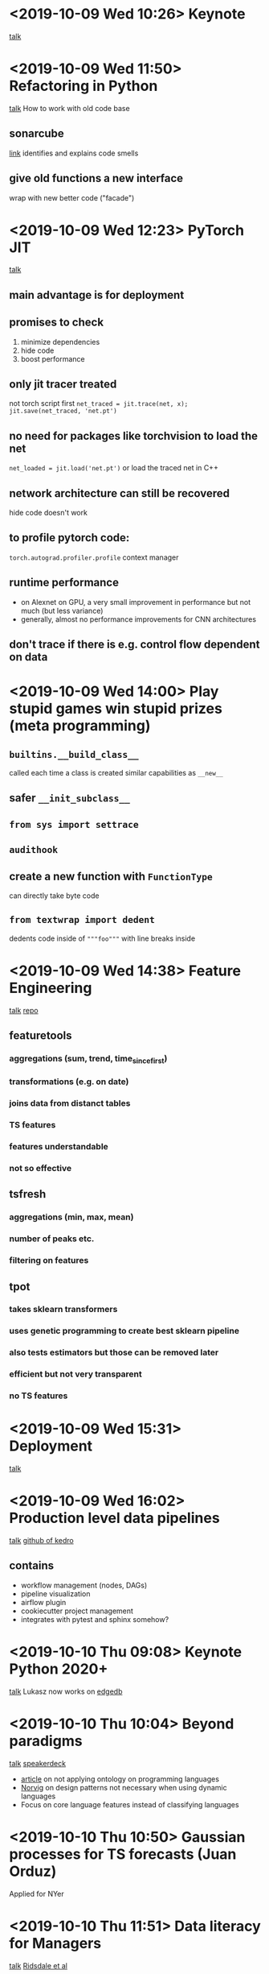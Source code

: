 * <2019-10-09 Wed 10:26> Keynote
[[https://de.pycon.org/program/pydata-zeemks-algo-rules-how-do-we-get-the-ethics-into-the-code-carla-hustedt][talk]]
* <2019-10-09 Wed 11:50> Refactoring in Python
[[https://de.pycon.org/program/pyconde-ftvnpk-refactoring-in-python-design-patterns-and-approaches-tin-markovic][talk]]
How to work with old code base
** sonarcube
[[https://www.sonarqube.org/][link]]
identifies and explains code smells
** give old functions a new interface
wrap with new better code ("facade")
* <2019-10-09 Wed 12:23> PyTorch JIT
[[https://de.pycon.org/program/pydata-8n37p9-hide-code-minimize-dependencies-boost-performance-the-pytorch-jit-tilman-krokotsch][talk]]
** main advantage is for deployment
** promises to check
1. minimize dependencies
2. hide code
3. boost performance
** only jit tracer treated
not torch script
first ~net_traced = jit.trace(net, x); jit.save(net_traced, 'net.pt')~
** no need for packages like torchvision to load the net
~net_loaded = jit.load('net.pt')~
or load the traced net in C++
** network architecture can still be recovered
hide code doesn't work
** to profile pytorch code:
~torch.autograd.profiler.profile~ context manager
** runtime performance
- on Alexnet on GPU, a very small improvement in performance but not
  much (but less variance)
- generally, almost no performance improvements for CNN architectures
** don't trace if there is e.g. control flow dependent on data
* <2019-10-09 Wed 14:00> Play stupid games win stupid prizes (meta programming)
** ~builtins.__build_class__~
called each time a class is created
similar capabilities as ~__new__~
** safer ~__init_subclass__~
** ~from sys import settrace~
** ~audithook~
** create a new function with ~FunctionType~
can directly take byte code
** ~from textwrap import dedent~
dedents code inside of ~"""foo"""~ with line breaks inside
* <2019-10-09 Wed 14:38> Feature Engineering
[[https://de.pycon.org/program/pydata-7eepkx-automating-feature-engineering-for-supervised-learning-methods-open-source-tools-and-prospects-thorben-jensen][talk]]
[[https://github.com/informationsfabrik/feature-engineering][repo]]
** featuretools
*** aggregations (sum, trend, time_since_first)
*** transformations (e.g. on date)
*** joins data from distanct tables
*** TS features
*** features understandable
*** not so effective
** tsfresh
*** aggregations (min, max, mean)
*** number of peaks etc.
*** filtering on features
** tpot
*** takes sklearn transformers
*** uses genetic programming to create best sklearn pipeline
*** also tests estimators but those can be removed later
*** efficient but not very transparent
*** no TS features
* <2019-10-09 Wed 15:31> Deployment
[[https://de.pycon.org/program/pydata-lgc8xp-applying-deployment-oriented-mindset-for-building-machine-learning-models-marianna-diachuk][talk]]
* <2019-10-09 Wed 16:02> Production level data pipelines
[[https://de.pycon.org/program/pydata-fxuyq9-production-level-data-pipelines-that-make-everyone-happy-using-kedro-yetunde-dada][talk]]
[[https://github.com/quantumblacklabs/kedro][github of kedro]]
** contains
- workflow management (nodes, DAGs)
- pipeline visualization
- airflow plugin
- cookiecutter project management
- integrates with pytest and sphinx somehow?
* <2019-10-10 Thu 09:08> Keynote Python 2020+
[[https://de.pycon.org/program/pyconde-jfncmq-python-2020-ukasz-langa][talk]]
Lukasz now works on [[https://edgedb.com/][edgedb]]
* <2019-10-10 Thu 10:04> Beyond paradigms
[[https://de.pycon.org/program/pyconde-qcnntw-beyond-paradigms-a-new-key-to-grok-python-other-languages-luciano-ramalho][talk]]
[[https://speakerdeck.com/ramalho/beyond-paradigms-berlin-edition][speakerdeck]]
- [[http://shirky.com/writings/herecomeseverybody/ontology_overrated.html][article]] on not applying ontology on programming languages
- [[https://norvig.com/design-patterns/design-patterns.pdf][Norvig]] on design patterns not necessary when using dynamic languages
- Focus on core language features instead of classifying languages
* <2019-10-10 Thu 10:50> Gaussian processes for TS forecasts (Juan Orduz)
Applied for NYer
* <2019-10-10 Thu 11:51> Data literacy for Managers
[[https://de.pycon.org/program/pydata-wuebkt-data-literacy-for-managers-alexander-cs-hendorf][talk]]
[[https://dalspace.library.dal.ca/bitstream/handle/10222/64578/Strategies%2520and%2520Best%2520Practices%2520for%2520Data%2520Literacy%2520Education.pdf][Ridsdale et al]]
** happy data scientist
- I feel appreciated
- I provide value for the company
- I can improve
** unhappy data scientist
- I'm tied up
- I'm working as an analyst
- I can't apply my skills
** explaining data product
- data collection: no
- data management: no
- data evaluation
  + data visualization
  + interpretation & understanding
  + presenting data
- data application
  + data ethics
  + evaluating decisions
* <2019-10-10 Thu 14:36> sklearn and sklearn contrib
[[https://de.pycon.org/program/pydata-x7fsx9-current-affairs-updates-and-the-roadmap-of-scikit-learn-and-scikit-learn-contrib-adrin-jalali][talk]]
** scikit-learn-contrib
could add skorch there, but any advantage?
** scikit-learn-extra
adds a lot of more estimators, e.g.:
- imbalanced-learn
- metric-learn
** Imputers
new imputers on the nightly build
** ~permutation_importance~
can be more indicative than ~feature_importances_~
** ~HalvingGridSearchCV~ and ~HalvingRandomSearchCV~
for pruning in hyperparameter search
* <2019-10-10 Thu 15:33> static typing in Python
[[https://de.pycon.org/program/pyconde-nh9uey-static-typing-in-python-dustin-ingram][talk]]
** pypi
- now supports 2FA (TOTP and WebAuth)
** PEP 483, 484
by Guido
** pytype
doesn't raise an exception if there's no runtime error caused by the
types
* <2019-10-10 Thu 16:05> How to measure your opponent's strength
[[https://de.pycon.org/program/pydata-3nua9t-how-strong-is-my-opponent-using-bayesian-methods-for-skill-assessment-darina-goldin][talk]]
[[https://github.com/drdarina/ratings_talk][slides]]
[[https://github.com/sublee/elo][elo]]
[[https://github.com/sublee/glicko2][glicko2]]
[[https://trueskill.org/][trueskill]]
** ELO
*** definition
- cdf of logistic function (thicker tails than normal)
- new score = old score + K * (score - score_expected), with K being a free variable
- new players -> larger K
- more import game -> larger K
*** issues
- inactivity has no affect -> stop playing when high
- new players overvalued
- issue with players joining, leaving
- but ELO can be easily modified
** Glicko/Glicko-2
*** ideas
- rating and rating deviation
- deviation depends on performance volatility
- decay, deviation increases when not playing (but saturates)
- update depends on the size of deviation
*** issues
- ratings are only defined for a certain time
- harder to explain
** TrueSkill
*** ideas
- find equally skilled teams
- team skill depends on player skill
- update mechanism is proprietary
*** pros
- update after each match
- fast convergence
- partial game completion
*** cons
- proprietary
- hard to tune
** advice
- ELO is mostly good enough
- Glicko-2 when there are longer breaks of players
- Trueskill when there are ad hoc teams (but ELO and glicko can be
  made to work with teams)
- tuning: start with a good guess, use CV to tune
* <2019-10-10 Thu 17:05> Lightning talks
** [[https://github.com/bunkahle/PILasOPENCV][PILasOPENCV]]
- migrate from PIL to OPENCV
- works with truetype fonts
** [[https://datengui.de/][datengui.de]]
- [[https://github.com/datenguide/datenguide][github]]
- ~pip install datenguidepy~
- uses openly hosted data
- low barrier of entry
- makes it accessible via APIs (graphql)
- python library for that (-> pandas)
- description of the fields
** [[https://www.qt.io/qt-for-python][qt for python]]
** [[https://klass.live/pyconde][klass.live]]
live coding for a class
* <2019-10-11 Fri 09:11> Keynote Peter Wang: OSS in an era of cloud and ML
[[https://de.pycon.org/program/pydata-ggr9zm-rethinking-open-source-in-the-era-of-cloud-machine-learning-peter-wang][talk]]
** open source is about empowerment and alignment
* <2019-10-11 Fri 10:06> automated testing with pytest
[[https://de.pycon.org/program/pyconde-3juwnc-introduction-to-automated-testing-with-pytest-raphael-pierzina][talk]]
[[https://raphael.codes/blog/customizing-your-pytest-test-suite-part-1/][blog]]
[[https://github.com/hackebrot/earth][code to reproduce]]
** ~pytest --durations 10~
shows the 10 slowest tests
** ~pytest.fixture(name="foo")~
use named fixtures to avoid name conflicts
* <2019-10-11 Fri 10:57> bias mitigation
[[https://de.pycon.org/program/pydata-pmdfa3-transforming-a-legacy-system-into-a-bias-mitigating-ai-solution-for-debt-repayment-avare-stewart][talk]]
[[https://github.com/IBM/AIF360][tool to check for fairness]]
** text annotation tool
- [[https://github.com/chakki-works/doccano][doccano text]]
- looks like an alternative to brat nlp
* <2019-10-11 Fri 11:51> Professional career development for DS
[[https://de.pycon.org/program/pydata-e3lfdl-professional-development-and-career-progression-for-data-scientists-noa-tamir][talk]]
[[https://github.com/noatamir/Talks/blob/master/PyConDE2019-DSCareer-Grow.pdf][slides]]
* Random links
- [[https://github.com/argoproj/argo][Argo Workflows: Get stuff done with Kubernetes]]
- [[https://github.com/tdda/tdda][test driven data analysis]]
- [[https://github.com/facebookresearch/higher][higher order gradients in pytorch]]
